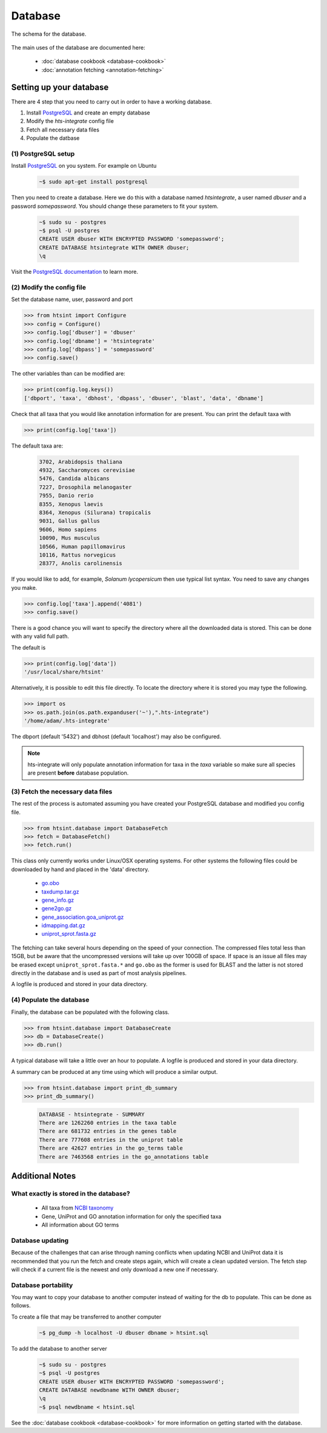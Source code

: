 .. main file for lpedit documentation

Database
======================

The schema for the database.

.. figure:: dbschema.png
   :scale: 99%
   :align: center
   :alt: database schema
   :figclass: align-center


The main uses of the database are documented here:

   * :doc:`database cookbook <database-cookbook>`
   * :doc:`annotation fetching <annotation-fetching>`


Setting up your database
-----------------------------

There are 4 step that you need to carry out in order to have a working database.

1. Install `PostgreSQL <http://www.postgresql.org>`_ and create an empty database
2. Modify the `hts-integrate` config file
3. Fetch all necessary data files
4. Populate the datbase

(1) PostgreSQL setup
^^^^^^^^^^^^^^^^^^^^^^^^^^^^^^^^^^^^^^^^^^^^

Install `PostgreSQL <http://www.postgresql.org>`_ on you system.  For example on Ubuntu 

   .. code-block:: bash

      ~$ sudo apt-get install postgresql

Then you need to create a database.  Here we do this with a database named `htsintegrate`, a user named `dbuser` and a password `somepassword`.  You should change these parameters to fit your system.

   .. code-block:: bash

      ~$ sudo su - postgres
      ~$ psql -U postgres
      CREATE USER dbuser WITH ENCRYPTED PASSWORD 'somepassword';
      CREATE DATABASE htsintegrate WITH OWNER dbuser; 		   
      \q

Visit the `PostgreSQL documentation <http://www.postgresql.org/docs>`_ to learn more.

(2) Modify the config file
^^^^^^^^^^^^^^^^^^^^^^^^^^^^^^

Set the database name, user, password and port

>>> from htsint import Configure
>>> config = Configure()
>>> config.log['dbuser'] = 'dbuser'
>>> config.log['dbname'] = 'htsintegrate'
>>> config.log['dbpass'] = 'somepassword'
>>> config.save()

The other variables than can be modified are:

>>> print(config.log.keys())
['dbport', 'taxa', 'dbhost', 'dbpass', 'dbuser', 'blast', 'data', 'dbname']

Check that all taxa that you would like annotation information for are present.  You can print the default taxa with

>>> print(config.log['taxa'])

The default taxa are:

   .. code-block:: none

      3702, Arabidopsis thaliana
      4932, Saccharomyces cerevisiae
      5476, Candida albicans
      7227, Drosophila melanogaster
      7955, Danio rerio
      8355, Xenopus laevis
      8364, Xenopus (Silurana) tropicalis
      9031, Gallus gallus
      9606, Homo sapiens
      10090, Mus musculus
      10566, Human papillomavirus
      10116, Rattus norvegicus
      28377, Anolis carolinensis

If you would like to add, for example,  *Solanum lycopersicum* then use typical list syntax.  You need to save any changes you make.

>>> config.log['taxa'].append('4081')
>>> config.save()

There is a good chance you will want to specify the directory where all the downloaded data is stored.  This can be done with any valid full path.

The default is

>>> print(config.log['data'])
'/usr/local/share/htsint'

Alternatively, it is possible to edit this file directly.  To locate the directory where it is stored you may type the following.

>>> import os
>>> os.path.join(os.path.expanduser('~'),".hts-integrate")
'/home/adam/.hts-integrate'

The dbport (default '5432') and dbhost (default 'localhost') may also be configured.

.. note:: hts-integrate will only populate annotation information for taxa in the *taxa* variable so make sure all species are present **before** database population.


(3) Fetch the necessary data files
^^^^^^^^^^^^^^^^^^^^^^^^^^^^^^^^^^^^^

The rest of the process is automated assuming you have created your PostgreSQL database and modified you config file.

>>> from htsint.database import DatabaseFetch
>>> fetch = DatabaseFetch()
>>> fetch.run()

This class only currently works under Linux/OSX operating systems.  For other systems the following files could be downloaded by hand and placed in the 'data' directory.

   * `go.obo <ftp://ftp.geneontology.org/pub/go/ontology/go.obo>`_
   * `taxdump.tar.gz <ftp://ftp.ncbi.nlm.nih.gov/pub/taxonomy/taxdump.tar.gz>`_
   * `gene_info.gz <ftp://ftp.ncbi.nlm.nih.gov/gene/DATA/gene_info.gz>`_
   * `gene2go.gz <ftp://ftp.ncbi.nlm.nih.gov/gene/DATA/gene2go.gz>`_
   * `gene_association.goa_uniprot.gz <ftp://ftp.ebi.ac.uk/pub/databases/GO/goa/UNIPROT/gene_association.goa_uniprot.gz>`_
   * `idmapping.dat.gz <ftp://ftp.uniprot.org/pub/databases/uniprot/current_release/knowledgebase/idmapping.dat.gz>`_
   * `uniprot_sprot.fasta.gz <ftp://ftp.uniprot.org/pub/databases/uniprot/current_release/knowledgebase/complete/uniprot_sprot.fasta.gz>`_

The fetching can take several hours depending on the speed of your connection.  The compressed files total less than 15GB, but be aware that the uncompressed versions will take up over 100GB of space.  If space is an issue all files may be erased except ``uniprot_sprot.fasta.*`` and ``go.obo`` as the former is used for BLAST and the latter is not stored directly in the database and is used as part of most analysis pipelines.  

A logfile is produced and stored in your data directory.

(4) Populate the database
^^^^^^^^^^^^^^^^^^^^^^^^^^^^^^^^^

Finally, the database can be populated with the following class.

>>> from htsint.database import DatabaseCreate
>>> db = DatabaseCreate()
>>> db.run()

A typical database will take a little over an hour to populate.  A logfile is produced and stored in your data directory.

A summary can be produced at any time using which will produce a similar output.

>>> from htsint.database import print_db_summary
>>> print_db_summary()
   
   .. code-block:: none

      DATABASE - htsintegrate - SUMMARY
      There are 1262260 entries in the taxa table
      There are 681732 entries in the genes table
      There are 777608 entries in the uniprot table
      There are 42627 entries in the go_terms table
      There are 7463568 entries in the go_annotations table

Additional Notes
-----------------

What exactly is stored in the database?
^^^^^^^^^^^^^^^^^^^^^^^^^^^^^^^^^^^^^^^^^^

   * All taxa from `NCBI taxonomy <http://www.ncbi.nlm.nih.gov/taxonomy>`_
   * Gene, UniProt and GO annotation information for only the specified taxa
   * All information about GO terms

Database updating
^^^^^^^^^^^^^^^^^^^^^^

Because of the challenges that can arise through naming conflicts when updating NCBI and UniProt data it is recommended that you run the fetch and create steps again, which will create a clean updated version.  The fetch step will check if a current file is the newest and only download a new one if necessary.

Database portability
^^^^^^^^^^^^^^^^^^^^^^^^^^^^

You may want to copy your database to another computer instead of waiting for the db to populate.  This can be done as follows.

To create a file that may be transferred to another computer

   .. code-block:: bash

      ~$ pg_dump -h localhost -U dbuser dbname > htsint.sql

To add the database to another server

   .. code-block:: bash

      ~$ sudo su - postgres
      ~$ psql -U postgres
      CREATE USER dbuser WITH ENCRYPTED PASSWORD 'somepassword';
      CREATE DATABASE newdbname WITH OWNER dbuser; 		   
      \q
      ~$ psql newdbname < htsint.sql


See the :doc:`database cookbook <database-cookbook>` for more information on getting started with the database.
